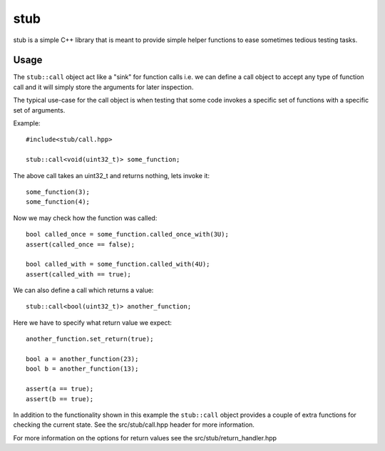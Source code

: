 stub
====

stub is a simple C++ library that is meant to provide simple helper
functions to ease sometimes tedious testing tasks.

.. image:: http://buildbot.steinwurf.dk/svgstatus?project=gauge
    :target: http://buildbot.steinwurf.dk/stats?projects=gauge

Usage
-----
The ``stub::call`` object act like a "sink" for function calls
i.e. we can define a call object to accept any type of function
call and it will simply store the arguments for later inspection.

The typical use-case for the call object is when testing that
some code invokes a specific set of functions with a specific
set of arguments.

Example:

::
   
   #include<stub/call.hpp>

   stub::call<void(uint32_t)> some_function;

The above call takes an uint32_t and returns nothing, lets
invoke it:

:: 
    
    some_function(3);
    some_function(4);

Now we may check how the function was called:

::

    bool called_once = some_function.called_once_with(3U);
    assert(called_once == false);

    bool called_with = some_function.called_with(4U);
    assert(called_with == true);

We can also define a call which returns a value:

::

    stub::call<bool(uint32_t)> another_function;

Here we have to specify what return value we expect:

::

    another_function.set_return(true);

    bool a = another_function(23);
    bool b = another_function(13);

    assert(a == true);
    assert(b == true);

In addition to the functionality shown in this example the
``stub::call`` object provides a couple of extra functions for
checking the current state. See the src/stub/call.hpp header for more
information.

For more information on the options for return values see the
src/stub/return_handler.hpp
